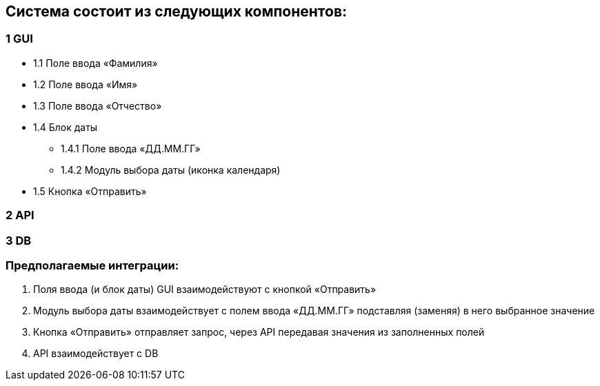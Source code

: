 == Система состоит из следующих компонентов:
=== 1 GUI
* 1.1 Поле ввода «Фамилия»
* 1.2 Поле ввода «Имя»
* 1.3 Поле ввода «Отчество»
* 1.4 Блок даты
** 1.4.1 Поле ввода «ДД.ММ.ГГ»
** 1.4.2 Модуль выбора даты (иконка календаря)
* 1.5 Кнопка «Отправить»

=== 2 API
=== 3 DB

=== Предполагаемые интеграции:
1.	Поля ввода (и блок даты) GUI взаимодействуют с кнопкой «Отправить»
2.	Модуль выбора даты взаимодействует с полем ввода «ДД.ММ.ГГ» подставляя (заменяя) в него выбранное значение
3.	Кнопка «Отправить» отправляет запрос, через API передавая значения из заполненных полей
4.	API взаимодействует с DB
